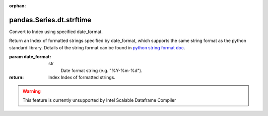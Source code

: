 .. _pandas.Series.dt.strftime:

:orphan:

pandas.Series.dt.strftime
*************************

Convert to Index using specified date_format.

Return an Index of formatted strings specified by date_format, which
supports the same string format as the python standard library. Details
of the string format can be found in `python string format
doc <https://docs.python.org/3/library/datetime.html#strftime-and-strptime-behavior>`__.

:param date_format:
    str
        Date format string (e.g. "%Y-%m-%d").

:return: Index
    Index of formatted strings.



.. warning::
    This feature is currently unsupported by Intel Scalable Dataframe Compiler

